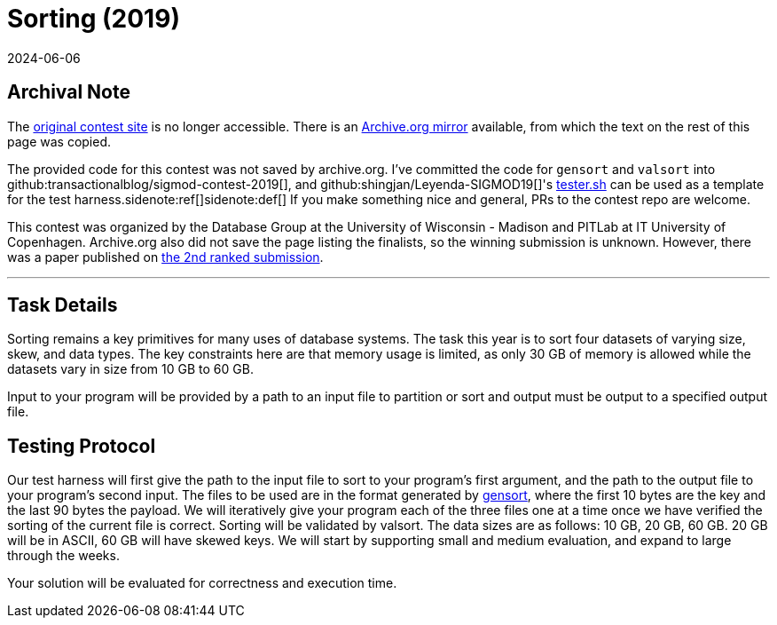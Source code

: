 = Sorting (2019)
:revdate: 2024-06-06
:page-order: 90
:nospace:

== Archival Note

:uri-contest: http://sigmod19contest.itu.dk/task.shtml
:uri-contest-archive: https://web.archive.org/web/20190616204727/http://sigmod19contest.itu.dk/task.shtml
:uri-leyenda-tester: https://github.com/shingjan/Leyenda-SIGMOD19/blob/master/src/tester.sh

The {uri-contest}[original contest site] is no longer accessible.
There is an {uri-contest-archive}[Archive.org mirror] available, from which the text on the rest of this page was copied.

The provided code for this contest was not saved by archive.org.  I've committed the code for `gensort` and `valsort` into github:transactionalblog/sigmod-contest-2019[], and github:shingjan/Leyenda-SIGMOD19[]'s {uri-leyenda-tester}[tester.sh] can be used as a template for the test harness.{nospace}sidenote:ref[][.aside]#sidenote:def[] If you make something nice and general, PRs to the contest repo are welcome.#

This contest was organized by the Database Group at the University of Wisconsin - Madison and PITLab at IT University of Copenhagen. 
Archive.org also did not save the page listing the finalists, so the winning submission is unknown.
However, there was a paper published on https://arxiv.org/abs/1909.08006[the 2nd ranked submission].

'''

== Task Details

Sorting remains a key primitives for many uses of database systems. The task this year is to sort four datasets of varying size, skew, and data types. The key constraints here are that memory usage is limited, as only 30 GB of memory is allowed while the datasets vary in size from 10 GB to 60 GB.

Input to your program will be provided by a path to an input file to partition or sort and output must be output to a specified output file.

== Testing Protocol

:uri-gensort: https://www.ordinal.com/gensort.html

Our test harness will first give the path to the input file to sort to your program's first argument, and the path to the output file to your program's second input. The files to be used are in the format generated by {uri-gensort}[gensort], where the first 10 bytes are the key and the last 90 bytes the payload. We will iteratively give your program each of the three files one at a time once we have verified the sorting of the current file is correct. Sorting will be validated by valsort. The data sizes are as follows: 10 GB, 20 GB, 60 GB. 20 GB will be in ASCII, 60 GB will have skewed keys. We will start by supporting small and medium evaluation, and expand to large through the weeks.

Your solution will be evaluated for correctness and execution time.
